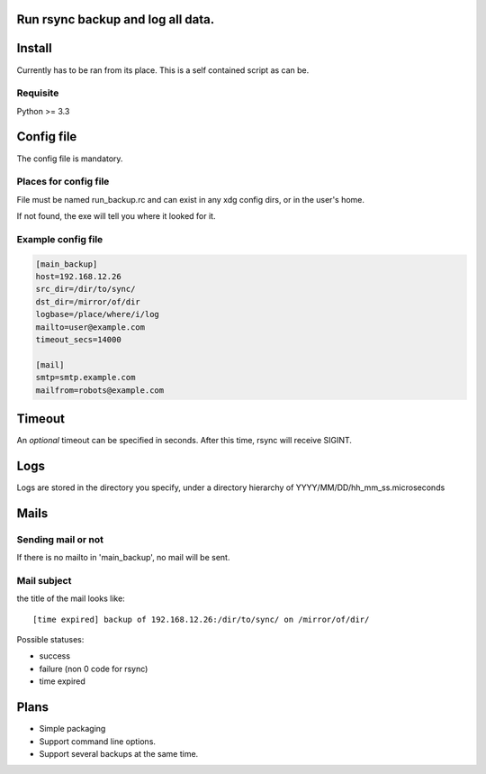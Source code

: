 Run rsync backup and log all data.
==================================

Install
========

Currently has to be ran from its place. This is a self contained script as can be.

Requisite
----------

Python >= 3.3

Config file
===========

The config file is mandatory.

Places for config file
-----------------------

File must be named run_backup.rc and can exist in any xdg config dirs,
or in the user's home.

If not found, the exe will tell you where it looked for it.

Example config file
-----------------------

.. code-block:: ini

        [main_backup]
        host=192.168.12.26
        src_dir=/dir/to/sync/
        dst_dir=/mirror/of/dir
        logbase=/place/where/i/log
        mailto=user@example.com
        timeout_secs=14000

        [mail]
        smtp=smtp.example.com
        mailfrom=robots@example.com


Timeout
========

An *optional* timeout can be specified in seconds. After this time, rsync will receive SIGINT.

Logs
======

Logs are stored in the directory you specify, under a directory hierarchy of YYYY/MM/DD/hh_mm_ss.microseconds

Mails
=======

Sending mail or not
----------------------

If there is no mailto in 'main_backup', no mail will be sent.

Mail subject
-------------

the title of the mail looks like::

    [time expired] backup of 192.168.12.26:/dir/to/sync/ on /mirror/of/dir/

Possible statuses:

* success
* failure (non 0 code for rsync)
* time expired

Plans
======

* Simple packaging
* Support command line options.
* Support several backups at the same time.
